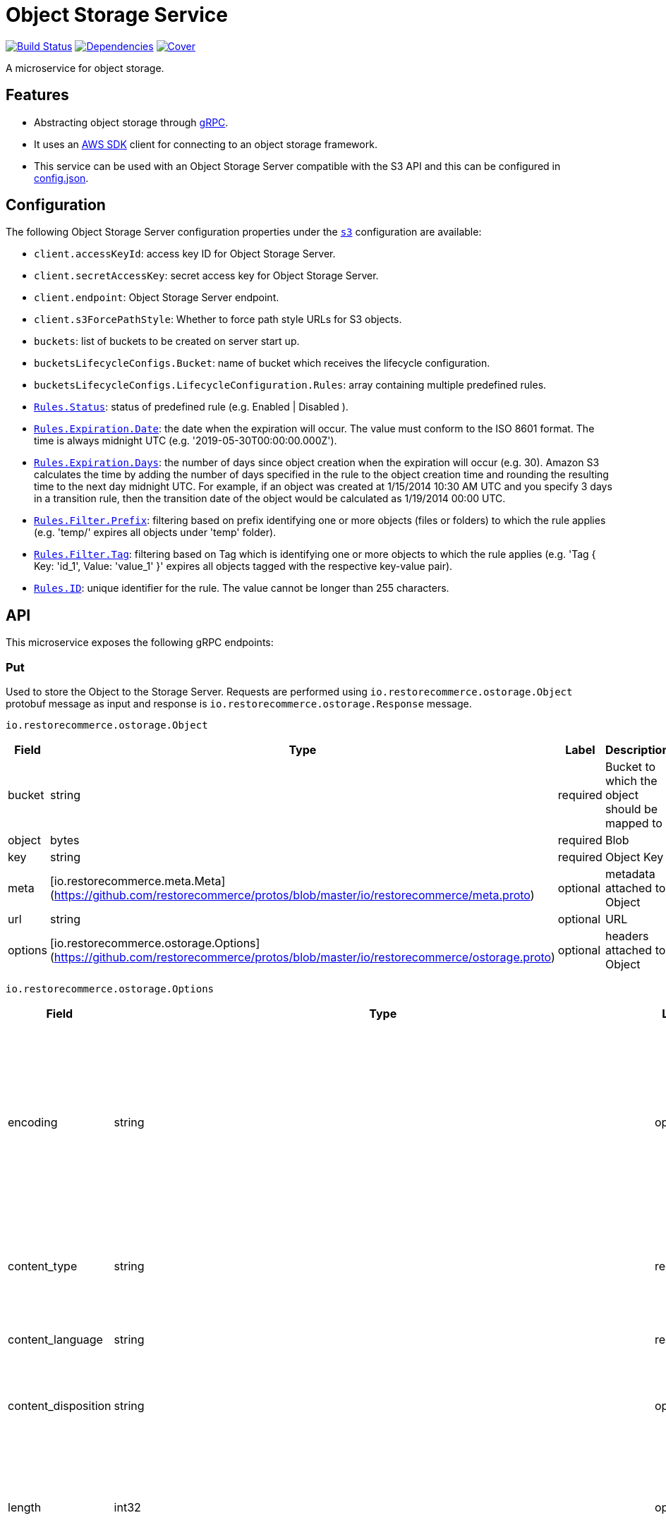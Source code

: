 = Object Storage Service

https://travis-ci.org/restorecommerce/ostorage-srv?branch=master[image:http://img.shields.io/travis/restorecommerce/ostorage-srv/master.svg?style=flat-square[Build Status]]
https://david-dm.org/restorecommerce/ostorage-srv[image:https://img.shields.io/david/restorecommerce/ostorage-srv.svg?style=flat-square[Dependencies]]
https://coveralls.io/github/restorecommerce/ostorage-srv?branch=master[image:http://img.shields.io/coveralls/restorecommerce/ostorage-srv/master.svg?style=flat-square[Cover]]

A microservice for object storage.

[#features]
== Features

* Abstracting object storage through https://grpc.io/docs/[gRPC].
* It uses an https://www.npmjs.com/package/aws-sdk[AWS SDK] client for connecting to an object storage framework.
* This service can be used with an Object Storage Server compatible with the S3 API and this can be configured in link:cfg/config.json[config.json].

[#configuration]
== Configuration

The following Object Storage Server configuration properties under the link:cfg/config.json[`s3`] configuration are available:

- `client.accessKeyId`: access key ID for Object Storage Server.
- `client.secretAccessKey`: secret access key for Object Storage Server.
- `client.endpoint`: Object Storage Server endpoint.
- `client.s3ForcePathStyle`: Whether to force path style URLs for S3 objects.
- `buckets`: list of buckets to be created on server start up.
- `bucketsLifecycleConfigs.Bucket`: name of bucket which receives the lifecycle configuration.
- `bucketsLifecycleConfigs.LifecycleConfiguration.Rules`: array containing multiple predefined rules.
- https://github.com/restorecommerce/ostorage-srv/blob/master/cfg/config.json#L19[`Rules.Status`]: status of predefined
rule (e.g. Enabled | Disabled ).
- https://github.com/restorecommerce/ostorage-srv/blob/master/cfg/config.json#L21[`Rules.Expiration.Date`]: the date
when the expiration will occur. The value must conform to the ISO 8601 format.
The time is always midnight UTC (e.g. '2019-05-30T00:00:00.000Z').
- https://github.com/restorecommerce/ostorage-srv/blob/master/cfg/config.json#L38[`Rules.Expiration.Days`]: the number
of days since object creation when the expiration will occur (e.g. 30).
Amazon S3 calculates the time by adding the number of days specified in the rule to the object creation time and
rounding the resulting time to the next day midnight UTC. For example, if an object was created at 1/15/2014 10:30 AM UTC
and you specify 3 days in a transition rule, then the transition date of the object would be calculated as 1/19/2014 00:00 UTC.
- https://github.com/restorecommerce/ostorage-srv/blob/master/cfg/config.json#L24[`Rules.Filter.Prefix`]: filtering
based on prefix identifying one or more objects (files or folders) to which the rule applies
(e.g. 'temp/' expires all objects under 'temp' folder).
- https://github.com/restorecommerce/ostorage-srv/blob/master/cfg/config.json#L41[`Rules.Filter.Tag`]: filtering based
on Tag which is identifying one or more objects to which the rule applies
(e.g. 'Tag { Key: 'id_1', Value: 'value_1' }' expires all objects tagged with the respective key-value pair).
- https://github.com/restorecommerce/ostorage-srv/blob/master/cfg/config.json#L26[`Rules.ID`]: unique identifier for the rule.
The value cannot be longer than 255 characters.

[#API]
== API

This microservice exposes the following gRPC endpoints:

[#api_ostorage_put]
=== Put

Used to store the Object to the Storage Server.
Requests are performed using `io.restorecommerce.ostorage.Object` protobuf message as input and response
is `io.restorecommerce.ostorage.Response` message.

`io.restorecommerce.ostorage.Object`

[width="100%",cols="20%,16%,20%,44%",options="header",]
|==============================================================================================================================================
| Field | Type | Label | Description
| bucket | string | required | Bucket to which the object should be mapped to
| object | bytes | required | Blob
| key | string | required | Object Key
| meta | [io.restorecommerce.meta.Meta](https://github.com/restorecommerce/protos/blob/master/io/restorecommerce/meta.proto) | optional | metadata attached to Object
| url | string| optional | URL
| options | [io.restorecommerce.ostorage.Options](https://github.com/restorecommerce/protos/blob/master/io/restorecommerce/ostorage.proto) | optional | headers attached to Object
|==============================================================================================================================================

`io.restorecommerce.ostorage.Options`

[width="100%",cols="20%,16%,20%,44%",options="header",]
|==============================================================================================================================================
| Field | Type | Label | Description
| encoding | string | optional | ContentEncoding header - Specifies what content encodings have been applied to the object and thus what decoding mechanisms must be applied to obtain the media-type referenced by the Content-Type header field
| content_type | string | required | ContentType header - A standard MIME type describing the format of the contents
| content_language | string | required | ContentLanguage header - The language the content is in
| content_disposition | string | optional | ContentDisposition header - Specifies presentational information for the object
| length | int32 | optional | ContentLength header - Content size in bytes. This parameter is useful when the content size cannot be determined automatically
| version | string | optional | x-amz-version-id header - Version ID of the newly created object, in case the bucket has versioning turned on
| md5 | string | optional | ETag - Entity tag that identifies the newly created object's data
| tags | [ ] [io.restorecommerce.access_control.Attribute](https://github.com/restorecommerce/protos/blob/master/io/restorecommerce/access_control.proto) | optional | The tag-set for the object. The tag-set is used for filtering by tag
|==============================================================================================================================================

`io.restorecommerce.ostorage.Response`

[width="100%",cols="20%,16%,20%,44%",options="header",]
|==============================================================================================================================================
| Field | Type | Label | Description
| url | string | required | Url of saved Object
| bucket | string | required | Bucket to which the object is mapped to
| key | string | optional | Object Key
| meta | [io.restorecommerce.meta.Meta](https://github.com/restorecommerce/protos/blob/master/io/restorecommerce/meta.proto) | optional | metadata attached to Object
| tags | [ ] [io.restorecommerce.access_control.Attribute](https://github.com/restorecommerce/protos/blob/master/io/restorecommerce/access_control.proto) | optional | The tag-set for the object. The tag-set is used for filtering by tag
| length | int32 | optional | Size of uploaded object
|==============================================================================================================================================

[#api_ostorage_get]
=== Get

Used to retrieve the Object from the Storage Server.
Requests are performed using `io.restorecommerce.ostorage.GetRequest` protobuf message as input and response is `io.restorecommerce.ostorage.Object` message.

`io.restorecommerce.ostorage.GetRequest`

[width="100%",cols="20%,16%,20%,44%",options="header",]
|==============================================================================================================================================
| Field | Type | Label | Description
| key | string | optional | Object Key
| bucket | string | required | Bucket to which the object is mapped to
| flag | boolean | optional | If flag is set to `true` only metadata of object is fetched
| download | boolean | optional | If flag is set to `true` then Content-Disposition is set as `attachment` else is set as `inline`
|==============================================================================================================================================

[#api_ostorage_list]
=== List

Used to list all the Objects in a Bucket from the Storage Server.
Requests are performed using `io.restorecommerce.ostorage.ListRequest` protobuf message as input and response is `io.restorecommerce.ostorage.ObjectsData` message.

`io.restorecommerce.ostorage.ListRequest`

[width="100%",cols="20%,16%,20%,44%",options="header",]
|==============================================================================================================================================
| Field | Type | Label | Description
| bucket | string | optional | If bucket name provied it will return its files otherwise it will return all files
| filter | google.protobuf.Struct | optional | Filter based on fieldName, operation, value
|==============================================================================================================================================

`io.restorecommerce.ostorage.ObjectsData`

[width="100%",cols="20%,16%,20%,44%",options="header",]
|==============================================================================================================================================
| Field | Type | Label | Description
| object_data | [ ] `io.restorecommerce.ostorage.ObjectData` | required | Objects data
|==============================================================================================================================================

`io.restorecommerce.ostorage.ObjectData`

[width="100%",cols="20%,16%,20%,44%",options="header",]
|==============================================================================================================================================
| Field | Type | Label | Description
| url | string | required | url for Object
| object_name | string | required | Object name
| meta | [io.restorecommerce.meta.Meta](https://github.com/restorecommerce/protos/blob/master/io/restorecommerce/meta.proto) | optional | metadata attached to Object
|==============================================================================================================================================

[#api_ostorage_delete]
=== Delete

Used to delete the Object mapped to the Bucket from the Storage Server.
Requests are performed using `io.restorecommerce.ostorage.Bucket` protobuf message as input and response is `google.protobuf.Empty` message.

`io.restorecommerce.ostorage.DeleteRequest`

[width="100%",cols="20%,16%,20%,44%",options="header",]
|==============================================================================================================================================
| Field | Type | Label | Description
| bucket | string | required | Bucket to which the object is mapped to
| key | string | required | Object key
|==============================================================================================================================================

[#events]
== Events

[#emitted-events]
=== Emitted

List of events emitted by this microservice for below topics:

[width="100%",cols="31%,33%,36%",options="header",]
|==========================================================================================================================================
| Topic Name | Event Name | Description
| `io.restorecommerce.command` | `restoreResponse` | system restore response
|                              | `resetResponse` | system reset response
|                              | `healthCheckResponse` | system health check response
|                              | `versionResponse` | system version response
|==========================================================================================================================================

[#subscribed-events]
=== Subscribed

This microservice subscribes to the following events by topic:

[width="100%",cols="31%,33%,36%",options="header",]
|==========================================================================================================================================
| Topic Name | Event Name | Description
| `io.restorecommerce.command` | `restoreCommand` | for triggering for system restore
|                              | `resetCommand` | for triggering system reset
|                              | `healthCheckCommand` | to get system health check
|                              | `versionCommand` | to get system version
|==========================================================================================================================================

**Note**: currently restore and reset is not implemented.
